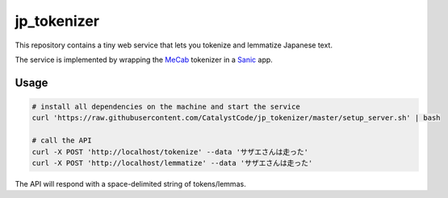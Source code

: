jp_tokenizer
============

This repository contains a tiny web service that lets you tokenize and lemmatize Japanese text.

The service is implemented by wrapping the `MeCab <http://taku910.github.io/mecab/>`_ tokenizer in a `Sanic <https://github.com/channelcat/sanic/>`_ app.

Usage
`````

.. sourcecode :: sh

  # install all dependencies on the machine and start the service
  curl 'https://raw.githubusercontent.com/CatalystCode/jp_tokenizer/master/setup_server.sh' | bash

  # call the API
  curl -X POST 'http://localhost/tokenize' --data 'サザエさんは走った'
  curl -X POST 'http://localhost/lemmatize' --data 'サザエさんは走った'

The API will respond with a space-delimited string of tokens/lemmas.
